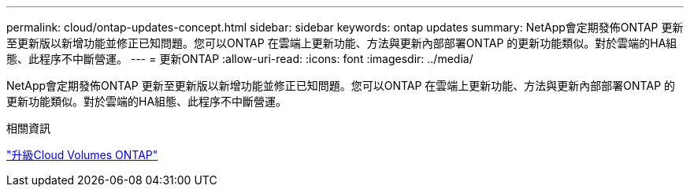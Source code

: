 ---
permalink: cloud/ontap-updates-concept.html 
sidebar: sidebar 
keywords: ontap updates 
summary: NetApp會定期發佈ONTAP 更新至更新版以新增功能並修正已知問題。您可以ONTAP 在雲端上更新功能、方法與更新內部部署ONTAP 的更新功能類似。對於雲端的HA組態、此程序不中斷營運。 
---
= 更新ONTAP
:allow-uri-read: 
:icons: font
:imagesdir: ../media/


[role="lead"]
NetApp會定期發佈ONTAP 更新至更新版以新增功能並修正已知問題。您可以ONTAP 在雲端上更新功能、方法與更新內部部署ONTAP 的更新功能類似。對於雲端的HA組態、此程序不中斷營運。

.相關資訊
https://docs.netapp.com/us-en/occm/task_updating_ontap_cloud.html#ways-to-update-cloud-volumes-ontap["升級Cloud Volumes ONTAP"]
